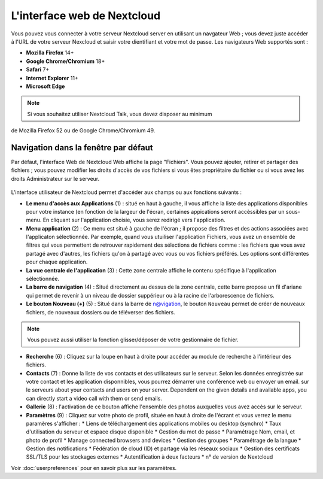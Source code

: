 ============================
L'interface web de Nextcloud
============================

Vous pouvez vous connecter à votre serveur Nextcloud server en utilisant un navgateur Web ; 
vous devez juste accéder à l'URL de votre serveur Nexcloud et saisir votre dientifiant et 
votre mot de passe. Les navigateurs Web supportés sont :

* **Mozilla Firefox** 14+
* **Google Chrome/Chromium** 18+
* **Safari** 7+
* **Internet Explorer** 11+
* **Microsoft Edge**

.. note:: Si vous souhaitez utiliser Nextcloud Talk, vous devez disposer au minimum 
de Mozilla Firefox 52 ou de Google Chrome/Chromium 49.

  .. figure:: images/login_page.png
     :alt: Ecran de connexion Nextcloud.

Navigation dans la fenêtre par défaut
-------------------------------------

Par défaut, l'interface Web de Nextcloud Web affiche la page "Fichiers". Vous pouvez ajouter, 
retirer et partager des fichiers ; vous pouvez modifier les droits d'accès de vos fichiers 
si vous êtes propriétaire du fichier ou si vous avez les droits Administrateur sur le serveur.

.. figure:: images/files_page.png
     :scale: 75%
     :alt: La vue Fichiers.

L'interface utilisateur de Nextcloud permet d'accéder aux champs ou aux fonctions suivants :

* **Le menu d'accès aux Applications** (1) : situé en haut à gauche, il vous affiche la liste des
  applications disponibles pour votre instance (en fonction de la largeur de l'écran, certaines 
  appications seront accèssibles par un sous-menu.
  En cliquant sur l'application choisie, vous serez redirigé vers l'application.
  
* **Menu application** (2) : Ce menu est situé à gauche de l'écran ; il propose des filtres
  et des actions associées avec l'applicaton sélectionnée. 
  Par exemple, quand vous utuiliser l'application Fichiers, vous avez un ensemble de filtres qui vous permettent
  de retrouver rapidement des sélections de fichiers comme : les fichiers que vous avez partagé avec d'autres,
  les fichiers qu'on à partagé avec vous ou vos fichiers préférés. Les options sont différentes pour chaque application.

* **La vue centrale de l'application** (3) : Cette zone centrale affiche le contenu spécifique à l'application sélectionnée.

* **La barre de navigation** (4) : Situé directement au dessus de la zone centrale, cette barre propose un fil d'ariane
  qui permet de revenir à un niveau de dossier suppérieur ou à la racine de l'arborescence de fichiers.

* **Le bouton Nouveau (+)** (5) : Situé dans la barre de n@vigation, le bouton ``Nouveau``      
  permet de créer de nouveaux fichiers, de nouveaux dossiers ou de téléverser des fichiers.
  
.. note:: Vous pouvez aussi utiliser la fonction glisser/déposer de votre gestionnaire de fichier.

* **Recherche** (6) : Cliquez sur la loupe en haut à droite pour accéder au module de recherche à l'intérieur des fichiers.

* **Contacts** (7) : Donne la liste de vos contacts et des utilisateurs sur le serveur.
  Selon les données enregistrée sur votre contact et les application disponnibles, vous pourrez démarrer une conférence web ou envoyer un email.
  sur le serveurs about your contacts and users on
  your server. Dependent on the given details and available apps, you can
  directly start a video call with them or send emails.

* **Gallerie** (8) : l'activation de ce bouton affiche l'ensemble des photos auxquelles vous avez accès sur le serveur.

* **Paramètres** (9) : Cliquez sur votre photo de profil, située en haut à droite de l'écrant et vous verrez le menu paramères s'afficher :
  * Liens de téléchargement des applications mobiles ou desktop (synchro)
  * Taux d'utilisation du serveur et espace disque disponible
  * Gestion du mot de passe
  * Paramétrage Nom, email, et photo de profil
  * Manage connected browsers and devices
  * Gestion des groupes
  * Paramétrage de la langue
  * Gestion des notifications
  * Fédération de cloud (ID) et partage via les réseaux sociaux
  * Gestion des certificats SSL/TLS pour les stockages externes
  * Autentification à deux facteurs
  * n° de version de Nextcloud

Voir :doc:`userpreferences` pour en savoir plus sur les paramètres.
